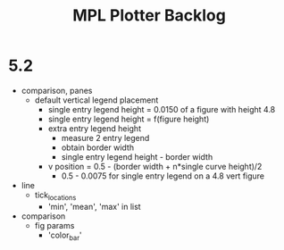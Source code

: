 



#+title:MPL Plotter Backlog


* 5.2

- comparison, panes
   - default vertical legend placement
      - single entry legend height = 0.0150 of a figure with height 4.8
      - single entry legend height = f(figure height)
      - extra entry legend height
         - measure 2 entry legend
         - obtain border width
         - single entry legend height - border width
      - v position    = 0.5 - (border width + n*single curve height)/2
         - 0.5 - 0.0075 for single entry legend on a 4.8 vert figure
- line
   - tick_locations
      - 'min', 'mean', 'max' in list
- comparison
   - fig params
      - 'color_bar'
